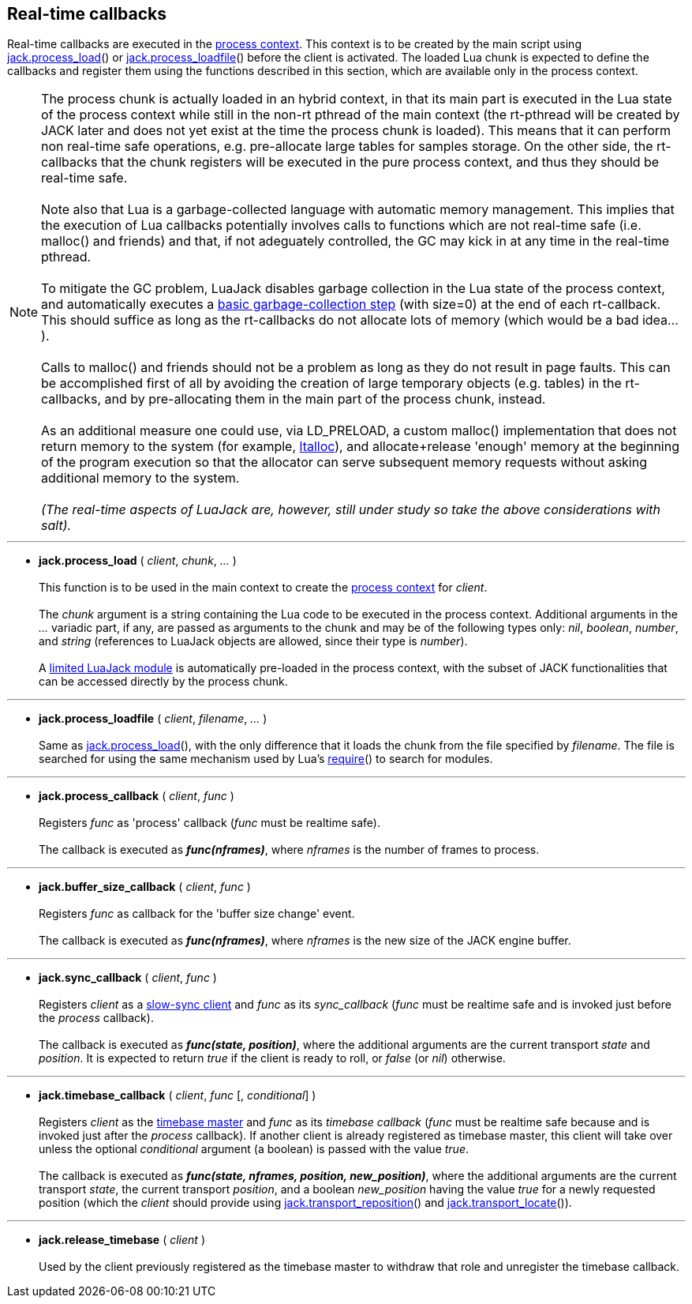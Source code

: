 
== Real-time callbacks

Real-time callbacks are executed in the <<luajack.contexts, process context>>.
This context is to be created by the main script using
<<jack.process_load, jack.process_load>>() 
or <<jack.process_loadfile, jack.process_loadfile>>()
before the client is activated.
The loaded Lua chunk is expected to define the callbacks and register them using the
functions described in this section, which are available only in the process context.

[[realtime.considerations]]
NOTE: The process chunk is actually loaded in an hybrid context, in that its main
part is executed in the Lua state of the process context while still in the non-rt pthread
of the main context (the rt-pthread will be created by JACK later and does not yet exist
at the time the process chunk is loaded).
This means that it can perform non real-time safe operations, e.g. pre-allocate large
tables for samples storage.
On the other side, the rt-callbacks that the chunk registers will be executed in the pure
process context, and thus they should be real-time safe. +
 +
Note also that Lua is a garbage-collected language with automatic memory management.
This implies that the execution of Lua callbacks potentially involves calls to functions
which are not real-time safe (i.e. malloc() and friends) and that, if not adeguately
controlled, the GC may kick in at any time in the real-time pthread. +
 +
To mitigate the GC problem, LuaJack disables garbage collection in the Lua state of
the process context, and automatically executes a
http://www.lua.org/manual/5.3/manual.html#pdf-collectgarbage[basic garbage-collection step]
(with size=0) at the end of each rt-callback. This should suffice as long as the
rt-callbacks do not allocate lots of memory (which would be a bad idea...). +
 +
Calls to malloc() and friends should not be a problem as long as they do not result
in page faults. This can be accomplished first of all by avoiding the creation of large
temporary objects (e.g. tables) in the rt-callbacks, and by pre-allocating them in the
main part of the process chunk, instead. +
 +
As an additional measure one could use, via LD_PRELOAD, a custom malloc() implementation
that does not return memory to the system
(for example, https://code.google.com/p/ltalloc/[ltalloc]),
and allocate+release 'enough' memory at the beginning of the program execution so that
the allocator can serve subsequent memory requests without asking additional memory to
the system. +
 +
_(The real-time aspects of LuaJack are, however, still under study so take the above
considerations with salt)._

'''
[[jack.process_load]]
* *jack.process_load* ( _client_, _chunk_, _..._ ) +
 +
This function is to be used in the main context to create the
<<luajack.contexts, process context>> for _client_. +
 +
The _chunk_ argument is a string containing the Lua code to be executed in the
process context.
Additional arguments in the _..._ variadic part, if any, are passed as arguments
to the chunk and may be of the following types only: _nil_, _boolean_, _number_, 
and _string_
(references to LuaJack objects are allowed, since their type is _number_). +
 +
A <<loading_luajack, limited LuaJack module>> is automatically
pre-loaded in the process context, with the subset of JACK functionalities that
can be accessed directly by the process chunk. +

'''
[[jack.process_loadfile]]
* *jack.process_loadfile* ( _client_, _filename_, _..._ ) +
 +
Same as <<jack.process_load, jack.process_load>>(), with the only difference that it
loads the chunk from the file specified by _filename_. The file is searched for using
the same mechanism used by Lua's
http://www.lua.org/manual/5.3/manual.html#pdf-require[require]()
to search for modules. +

'''
[[jack.process_callback]]
* *jack.process_callback* ( _client_, _func_ ) +
 +
Registers _func_ as 'process' callback (_func_ must be realtime safe). +
 +
The callback is executed as *_func(nframes)_*, where _nframes_ is the number of frames to process.

'''
[[jack.buffer_size_callback]]
* *jack.buffer_size_callback* ( _client_, _func_ ) +
 +
Registers _func_ as callback for the 'buffer size change' event. +
 +
The callback is executed as *_func(nframes)_*, where _nframes_ is the new
size of the JACK engine buffer.

'''
[[jack.sync_callback]]
* *jack.sync_callback* ( _client_, _func_ ) +
 +
Registers _client_ as a 
http://jackaudio.org/api/transport-design.html#slowsyncclients[slow-sync client] 
and _func_ as its _sync_callback_ 
(_func_ must be realtime safe and is invoked just before the _process_ callback). +
 +
The callback is executed as *_func(state, position)_*, where the additional arguments
are the current transport _state_ and _position_. It is expected to return _true_ if the
client is ready to roll, or _false_ (or _nil_) otherwise. 

'''
[[jack.timebase_callback]]
* *jack.timebase_callback* ( _client_, _func_ [, _conditional_] ) +
 +
Registers _client_ as the 
http://jackaudio.org/api/transport-design.html#timebase[timebase master]
and _func_ as its _timebase callback_ 
(_func_ must be realtime safe because and is invoked just after the _process_ callback). 
If another client is already registered as timebase master, this client will take over 
unless the optional _conditional_ argument (a boolean) is passed with the value _true_. +
 +
The callback is executed as *_func(state, nframes, position, new_position)_*, where 
the additional arguments are the current transport _state_, the current transport _position_,
and a boolean _new_position_ having the value _true_ for a newly requested position (which the
_client_ should provide using <<jack.transport_reposition, jack.transport_reposition>>() and
<<jack.transport_locate, jack.transport_locate>>()).

'''
[[jack.release_timebase]]
* *jack.release_timebase* ( _client_ ) +
 +
Used by the client previously registered as the timebase master to withdraw that role
and unregister the timebase callback.


<<<
